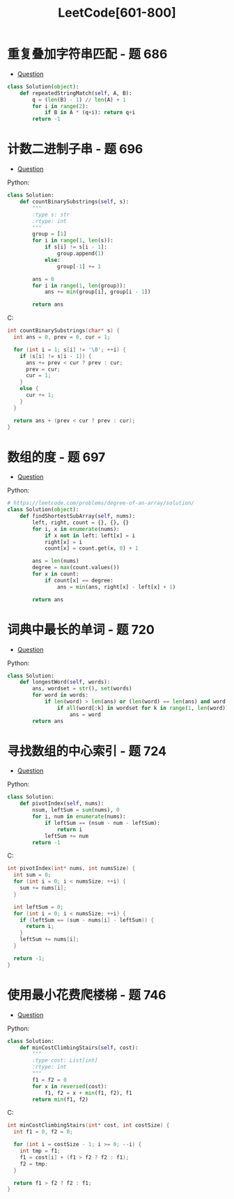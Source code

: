 #+TITLE:      LeetCode[601-800]

* 目录                                                    :TOC_4_gh:noexport:
- [[#重复叠加字符串匹配---题-686][重复叠加字符串匹配 - 题 686]]
- [[#计数二进制子串---题-696][计数二进制子串 - 题 696]]
- [[#数组的度---题-697][数组的度 - 题 697]]
- [[#词典中最长的单词---题-720][词典中最长的单词 - 题 720]]
- [[#寻找数组的中心索引---题-724][寻找数组的中心索引 - 题 724]]
- [[#使用最小花费爬楼梯---题-746][使用最小花费爬楼梯 - 题 746]]

* 重复叠加字符串匹配 - 题 686
  + [[https://leetcode-cn.com/problems/repeated-string-match/description/][Question]]

  #+BEGIN_SRC python
    class Solution(object):
        def repeatedStringMatch(self, A, B):
            q = (len(B) - 1) // len(A) + 1
            for i in range(2):
                if B in A * (q+i): return q+i
            return -1
  #+END_SRC

* 计数二进制子串 - 题 696
  + [[https://leetcode-cn.com/problems/count-binary-substrings/description/][Question]]

  Python:
  #+BEGIN_SRC python
    class Solution:
        def countBinarySubstrings(self, s):
            """
            :type s: str
            :rtype: int
            """
            group = [1]
            for i in range(1, len(s)):
                if s[i] != s[i - 1]:
                    group.append(1)
                else:
                    group[-1] += 1
                
            ans = 0
            for i in range(1, len(group)):
                ans += min(group[i], group[i - 1])
        
            return ans
  #+END_SRC

  C:
  #+BEGIN_SRC C
    int countBinarySubstrings(char* s) {
      int ans = 0, prev = 0, cur = 1;
    
      for (int i = 1; s[i] != '\0'; ++i) {
        if (s[i] != s[i - 1]) {
          ans += prev < cur ? prev : cur;
          prev = cur;
          cur = 1;
        }
        else {
          cur += 1;
        }
      }
    
      return ans + (prev < cur ? prev : cur);
    }
  #+END_SRC

* 数组的度 - 题 697
  + [[https://leetcode-cn.com/problems/degree-of-an-array/description/][Question]]

  Python:
  #+BEGIN_SRC python
    # https://leetcode.com/problems/degree-of-an-array/solution/
    class Solution(object):
        def findShortestSubArray(self, nums):
            left, right, count = {}, {}, {}
            for i, x in enumerate(nums):
                if x not in left: left[x] = i
                right[x] = i
                count[x] = count.get(x, 0) + 1

            ans = len(nums)
            degree = max(count.values())
            for x in count:
                if count[x] == degree:
                    ans = min(ans, right[x] - left[x] + 1)

            return ans
  #+END_SRC

* 词典中最长的单词 - 题 720
  + [[https://leetcode-cn.com/problems/longest-word-in-dictionary/description/][Question]]

  Python:
  #+BEGIN_SRC python
    class Solution:
        def longestWord(self, words):
            ans, wordset = str(), set(words)
            for word in words:
                if len(word) > len(ans) or (len(word) == len(ans) and word < ans):
                    if all(word[:k] in wordset for k in range(1, len(word))):
                        ans = word
            return ans
  #+END_SRC

* 寻找数组的中心索引 - 题 724
  + [[https://leetcode-cn.com/problems/find-pivot-index/description/][Question]]
    
  Python:
  #+BEGIN_SRC python
    class Solution:
        def pivotIndex(self, nums):
            nsum, leftSum = sum(nums), 0
            for i, num in enumerate(nums):
                if leftSum == (nsum - num - leftSum):
                    return i
                leftSum += num
            return -1
  #+END_SRC

  C:
  #+BEGIN_SRC C
    int pivotIndex(int* nums, int numsSize) {
      int sum = 0;
      for (int i = 0; i < numsSize; ++i) {
        sum += nums[i];
      }

      int leftSum = 0;
      for (int i = 0; i < numsSize; ++i) {
        if (leftSum == (sum - nums[i] - leftSum)) {
          return i;
        }
        leftSum += nums[i];
      }

      return -1;
    }
  #+END_SRC
* 使用最小花费爬楼梯 - 题 746
  + [[https://leetcode-cn.com/problems/min-cost-climbing-stairs/description/][Question]]

  Python:
  #+BEGIN_SRC python
    class Solution:
        def minCostClimbingStairs(self, cost):
            """
            :type cost: List[int]
            :rtype: int
            """
            f1 = f2 = 0
            for x in reversed(cost):
                f1, f2 = x + min(f1, f2), f1
            return min(f1, f2)
  #+END_SRC

  C:
  #+BEGIN_SRC C
    int minCostClimbingStairs(int* cost, int costSize) {
      int f1 = 0, f2 = 0;

      for (int i = costSize - 1; i >= 0; --i) {
        int tmp = f1;
        f1 = cost[i] + (f1 > f2 ? f2 : f1);
        f2 = tmp;
      }

      return f1 > f2 ? f2 : f1;
    }
  #+END_SRC

